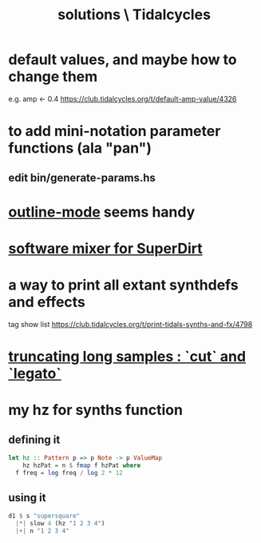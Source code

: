:PROPERTIES:
:ID:       8dfe7370-d359-4d4b-99f0-09cd9b0a9822
:END:
#+title: solutions \ Tidalcycles
* default values, and maybe how to change them
  e.g. amp <- 0.4
  https://club.tidalcycles.org/t/default-amp-value/4326
* to add mini-notation parameter functions (ala "pan")
** edit bin/generate-params.hs
* [[id:9c31bbf8-2396-4329-a5df-be769f8679b7][outline-mode]] seems handy
* [[id:3a0335d8-3e84-4878-8067-62985b2ee12d][software mixer for SuperDirt]]
* a way to print all extant synthdefs and effects
  tag show list
  https://club.tidalcycles.org/t/print-tidals-synths-and-fx/4798
* [[id:69be0c4b-551a-4c77-9185-84e784c2e4ef][truncating long samples : `cut` and `legato`]]
* my hz for synths function
** defining it
#+begin_src haskell
  let hz :: Pattern p => p Note -> p ValueMap
      hz hzPat = n $ fmap f hzPat where
	f freq = log freq / log 2 * 12
#+end_src
** using it
 #+begin_src haskell
   d1 $ s "supersquare"
     |*| slow 4 (hz "1 2 3 4")
     |+| n "1 2 3 4"
 #+end_src
